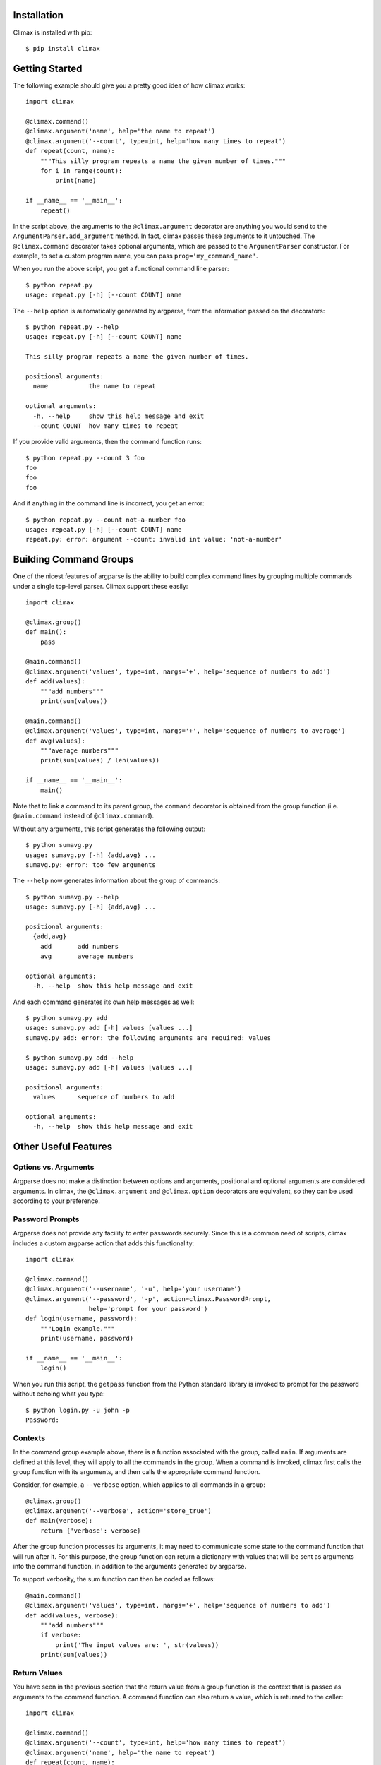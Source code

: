 Installation
------------

Climax is installed with pip::

    $ pip install climax

Getting Started
---------------

The following example should give you a pretty good idea of how climax works::

    import climax

    @climax.command()
    @climax.argument('name', help='the name to repeat')
    @climax.argument('--count', type=int, help='how many times to repeat')
    def repeat(count, name):
        """This silly program repeats a name the given number of times."""
        for i in range(count):
            print(name)

    if __name__ == '__main__':
        repeat()

In the script above, the arguments to the ``@climax.argument`` decorator are
anything you would send to the ``ArgumentParser.add_argument`` method. In
fact, climax passes these arguments to it untouched. The ``@climax.command``
decorator takes optional arguments, which are passed to the ``ArgumentParser``
constructor. For example, to set a custom program name, you can pass
``prog='my_command_name'``.

When you run the above script, you get a functional command line parser::

    $ python repeat.py
    usage: repeat.py [-h] [--count COUNT] name

The ``--help`` option is automatically generated by argparse, from the
information passed on the decorators::

    $ python repeat.py --help
    usage: repeat.py [-h] [--count COUNT] name

    This silly program repeats a name the given number of times.

    positional arguments:
      name           the name to repeat

    optional arguments:
      -h, --help     show this help message and exit
      --count COUNT  how many times to repeat

If you provide valid arguments, then the command function runs::

    $ python repeat.py --count 3 foo
    foo
    foo
    foo

And if anything in the command line is incorrect, you get an error::

    $ python repeat.py --count not-a-number foo
    usage: repeat.py [-h] [--count COUNT] name
    repeat.py: error: argument --count: invalid int value: 'not-a-number'

Building Command Groups
-----------------------

One of the nicest features of argparse is the ability to build complex command
lines by grouping multiple commands under a single top-level parser. Climax
support these easily::

    import climax

    @climax.group()
    def main():
        pass

    @main.command()
    @climax.argument('values', type=int, nargs='+', help='sequence of numbers to add')
    def add(values):
        """add numbers"""
        print(sum(values))

    @main.command()
    @climax.argument('values', type=int, nargs='+', help='sequence of numbers to average')
    def avg(values):
        """average numbers"""
        print(sum(values) / len(values))

    if __name__ == '__main__':
        main()

Note that to link a command to its parent group, the ``command`` decorator is
obtained from the group function (i.e. ``@main.command`` instead of
``@climax.command``).

Without any arguments, this script generates the following output::

    $ python sumavg.py
    usage: sumavg.py [-h] {add,avg} ...
    sumavg.py: error: too few arguments

The ``--help`` now generates information about the group of commands::

    $ python sumavg.py --help
    usage: sumavg.py [-h] {add,avg} ...

    positional arguments:
      {add,avg}
        add       add numbers
        avg       average numbers

    optional arguments:
      -h, --help  show this help message and exit

And each command generates its own help messages as well::

    $ python sumavg.py add
    usage: sumavg.py add [-h] values [values ...]
    sumavg.py add: error: the following arguments are required: values

    $ python sumavg.py add --help
    usage: sumavg.py add [-h] values [values ...]

    positional arguments:
      values      sequence of numbers to add

    optional arguments:
      -h, --help  show this help message and exit

Other Useful Features
---------------------

Options vs. Arguments
~~~~~~~~~~~~~~~~~~~~~

Argparse does not make a distinction between options and arguments, positional
and optional arguments are considered arguments. In climax, the
``@climax.argument`` and ``@climax.option`` decorators are equivalent, so they
can be used according to your preference.

Password Prompts
~~~~~~~~~~~~~~~~

Argparse does not provide any facility to enter passwords securely. Since this
is a common need of scripts, climax includes a custom argparse action that
adds this functionality::

    import climax

    @climax.command()
    @climax.argument('--username', '-u', help='your username')
    @climax.argument('--password', '-p', action=climax.PasswordPrompt,
                     help='prompt for your password')
    def login(username, password):
        """Login example."""
        print(username, password)

    if __name__ == '__main__':
        login()

When you run this script, the ``getpass`` function from the Python standard
library is invoked to prompt for the password without echoing what you type::

    $ python login.py -u john -p
    Password:

Contexts
~~~~~~~~

In the command group example above, there is a function associated with the
group, called ``main``. If arguments are defined at this level, they will apply
to all the commands in the group. When a command is invoked, climax first
calls the group function with its arguments, and then calls the appropriate
command function.

Consider, for example, a ``--verbose`` option, which applies to all commands in
a group::

    @climax.group()
    @climax.argument('--verbose', action='store_true')
    def main(verbose):
        return {'verbose': verbose}

After the group function processes its arguments, it may need to communicate
some state to the command function that will run after it. For this purpose,
the group function can return a dictionary with values that will be sent as
arguments into the command function, in addition to the arguments generated
by argparse.

To support verbosity, the sum function can then be coded as follows::

    @main.command()
    @climax.argument('values', type=int, nargs='+', help='sequence of numbers to add')
    def add(values, verbose):
        """add numbers"""
        if verbose:
            print('The input values are: ', str(values))
        print(sum(values))

Return Values
~~~~~~~~~~~~~

You have seen in the previous section that the return value from a group
function is the context that is passed as arguments to the command function.
A command function can also return a value, which is returned to the caller::

    import climax

    @climax.command()
    @climax.argument('--count', type=int, help='how many times to repeat')
    @climax.argument('name', help='the name to repeat')
    def repeat(count, name):
        """This silly program repeats a name the given number of times."""
        for i in range(count):
            print(name)
        return count

    if __name__ == '__main__':
        result = main()
        # result now has the return value from the command

Parents
~~~~~~~

Argparse supports the concept of "parents", which allows a command to inherit
arguments from another command, which is designated as a parent. The purpose
of this feature is to avoid duplication when a common set of arguments needs
to be applied to several commands.

With climax, the parent feature is available through a ``parent`` decorator::

    import climax

    @climax.parent()
    @climax.argument('--count', type=int, help='how many times to repeat')
    def repeat()
        pass

    @climax.group()
    def main():
        pass

    @main.command(parents=[repeat])
    def foo(count):
        for i in range(count):
            print('foo')

    @main.command(parents=[repeat])
    @climax.argument('name', help='the name to repeat')
    def bar(name, count):
        for i in range(count):
            print(name)

    if __name__ == '__main__':
        main()

In this example, both the ``foo`` and ``bar`` commands accept ``--count`` as
argument. The function that handles a command that has parents will receive
its own arguments combined with those of the parents.

Optional Commands
~~~~~~~~~~~~~~~~~

In Python 3.2 and older, argparse requires that a command name is specified
when using groups. But argparse versions that ship with Python 3.3 and newer
lift that requirement due to a bug that inadvertently slipped. This makes it
possible to specify a command line in which no command from the group is
selected, something that can sometimes be useful.

If you are using one of the newer Python versions, climax makes group commands
required by default, like in the older Python releases. This gives a
consistent behavior. To make commands in a group optional, the group can be
given the ``required=False`` argument::

    import climax

    @climax.group(required=False)
    def main():
        print('this is main')

    @main.command()
    def cmd()
        print('this is cmd')

With this example, the following two commands are both valid::

    $ python main.py cmd
    this is main
    this is cmd

    $ python main.py
    this is main

Without setting ``required=False``, the second command would return an error.
Note that optional commands do not work in Python releases before 3.3.

Recursive Groups
~~~~~~~~~~~~~~~~

Argparse supports multiple levels of commands and sub-commands. In climax,
multiple layers of commands can be built using the familiar decorator syntax.
Consider the following example::

    @climax.group()
    def main():
        pass

    @main.group()
    def sub1():
        pass

    @sub1.command()
    def sub1a():
        pass

    @sub1.command()
    def sub1b():
        pass

    @main.command()
    def sub2():
        pass

Integration with native argparse parsers
~~~~~~~~~~~~~~~~~~~~~~~~~~~~~~~~~~~~~~~~

Climax's use of argparse is not magical. In fact, it is possible to attach a
regular argparse parser as a command in a climax group, by passing a ``parser``
argument to the ``@command`` decorator::

    @climax.group()
    def grp():
        pass

    parser = argparse.ArgumentParser('cmd1.py')
    parser.add_argument('--repeat', type=int)
    parser.add_argument('name')

    @grp.command(parser=parser)
    def cmd1(repeat, name):
        pass

Or directly to the main command::

    import climax

    parser = argparse.ArgumentParser('cmd.py')
    parser.add_argument('--repeat', type=int)
    parser.add_argument('name')


    @climax.command(parser=parser)
    def cmd(repeat, name):
        pass

The reverse is also possible. If you need to obtain the argparse parser
generated by climax to integrate it with another parser or to make custom
modifications to it, you can simply obtain it by invoking the ``parser``
attribute on the corresponding function. In the above example, ``grp.parser``
returns a fully built and ready to use parser.
